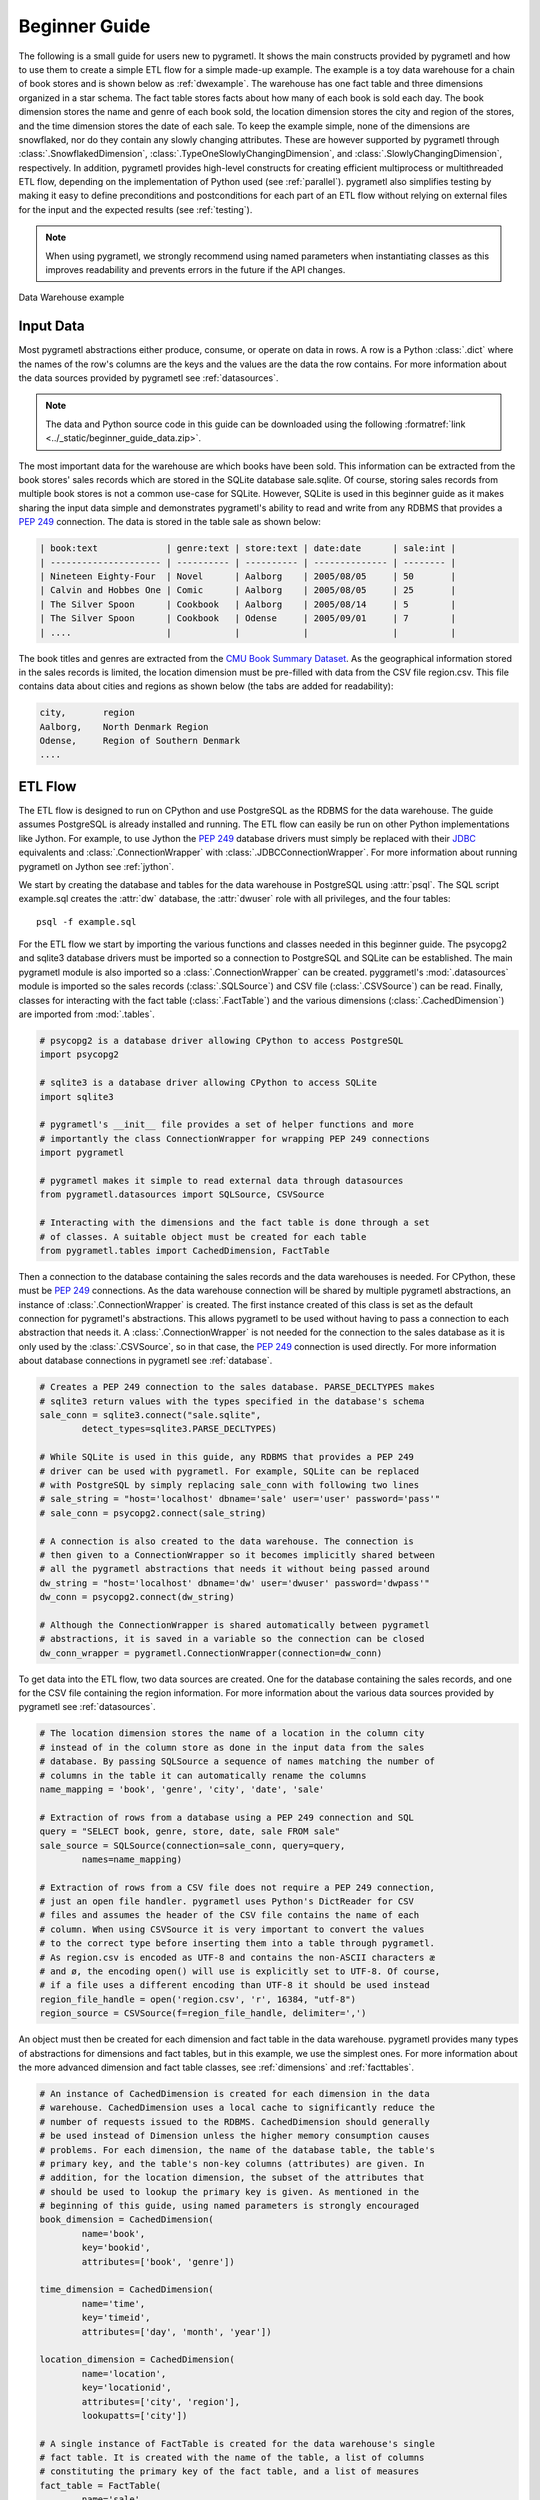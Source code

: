 .. _beginner:

Beginner Guide
==============
The following is a small guide for users new to pygrametl. It shows the main
constructs provided by pygrametl and how to use them to create a simple ETL flow
for a simple made-up example. The example is a toy data warehouse for a chain of
book stores and is shown below as :ref:`dwexample`. The warehouse has one fact
table and three dimensions organized in a star schema. The fact table stores
facts about how many of each book is sold each day. The book dimension stores
the name and genre of each book sold, the location dimension stores the city and
region of the stores, and the time dimension stores the date of each sale. To
keep the example simple, none of the dimensions are snowflaked, nor do they
contain any slowly changing attributes. These are however supported by pygrametl
through :class:`.SnowflakedDimension`, :class:`.TypeOneSlowlyChangingDimension`,
and :class:`.SlowlyChangingDimension`, respectively. In addition, pygrametl
provides high-level constructs for creating efficient multiprocess or
multithreaded ETL flow, depending on the implementation of Python used (see
:ref:`parallel`). pygrametl also simplifies testing by making it easy to define
preconditions and postconditions for each part of an ETL flow without relying on
external files for the input and the expected results (see :ref:`testing`).

.. note::
   When using pygrametl, we strongly recommend using named parameters when
   instantiating classes as this improves readability and prevents errors in
   the future if the API changes.

.. .* makes 'make html' uses .svg and 'make latex' uses .pdf
.. _dwexample:

.. figure:: ../_static/example.*
    :align: center
    :alt: bookstore data warehouse example

    Data Warehouse example

Input Data
----------
Most pygrametl abstractions either produce, consume, or operate on data in
rows. A row is a Python :class:`.dict` where the names of the row's columns are
the keys and the values are the data the row contains. For more information
about the data sources provided by pygrametl see :ref:`datasources`.

.. note::
   The data and Python source code in this guide can be downloaded using the
   following :formatref:`link <../_static/beginner_guide_data.zip>`.

The most important data for the warehouse are which books have been sold. This
information can be extracted from the book stores' sales records which are
stored in the SQLite database sale.sqlite. Of course, storing sales records
from multiple book stores is not a common use-case for SQLite. However, SQLite
is used in this beginner guide as it makes sharing the input data simple and
demonstrates pygrametl's ability to read and write from any RDBMS that provides
a :pep:`249` connection. The data is stored in the table sale as shown below:

.. code-block:: none

   | book:text             | genre:text | store:text | date:date      | sale:int |
   | --------------------- | ---------- | ---------- | -------------- | -------- |
   | Nineteen Eighty-Four  | Novel      | Aalborg    | 2005/08/05     | 50       |
   | Calvin and Hobbes One | Comic      | Aalborg    | 2005/08/05     | 25       |
   | The Silver Spoon      | Cookbook   | Aalborg    | 2005/08/14     | 5        |
   | The Silver Spoon      | Cookbook   | Odense     | 2005/09/01     | 7        |
   | ....                  |            |            |                |          |


The book titles and genres are extracted from the `CMU Book Summary Dataset
<https://www.cs.cmu.edu/~dbamman/booksummaries.html>`_. As the geographical
information stored in the sales records is limited, the location dimension must
be pre-filled with data from the CSV file region.csv. This file contains data
about cities and regions as shown below (the tabs are added for readability):

.. code-block:: none

    city,       region
    Aalborg,    North Denmark Region
    Odense,     Region of Southern Denmark
    ....

ETL Flow
--------
The ETL flow is designed to run on CPython and use PostgreSQL as the RDBMS for
the data warehouse. The guide assumes PostgreSQL is already installed and
running. The ETL flow can easily be run on other Python implementations like
Jython. For example, to use Jython the :pep:`249` database drivers must simply
be replaced with their `JDBC <https://jcp.org/en/jsr/detail?id=221>`__
equivalents and :class:`.ConnectionWrapper` with
:class:`.JDBCConnectionWrapper`. For more information about running pygrametl
on Jython see :ref:`jython`.

We start by creating the database and tables for the data warehouse in
PostgreSQL using :attr:`psql`. The SQL script example.sql creates the :attr:`dw`
database, the :attr:`dwuser` role with all privileges, and the four tables::

    psql -f example.sql

For the ETL flow we start by importing the various functions and classes needed
in this beginner guide. The psycopg2 and sqlite3 database drivers must be
imported so a connection to PostgreSQL and SQLite can be established. The main
pygrametl module is also imported so a :class:`.ConnectionWrapper` can be
created. pyggrametl's :mod:`.datasources` module is imported so the sales
records (:class:`.SQLSource`) and CSV file (:class:`.CSVSource`) can be read.
Finally, classes for interacting with the fact table (:class:`.FactTable`) and
the various dimensions (:class:`.CachedDimension`) are imported from
:mod:`.tables`.

.. code-block:: python

    # psycopg2 is a database driver allowing CPython to access PostgreSQL
    import psycopg2

    # sqlite3 is a database driver allowing CPython to access SQLite
    import sqlite3

    # pygrametl's __init__ file provides a set of helper functions and more
    # importantly the class ConnectionWrapper for wrapping PEP 249 connections
    import pygrametl

    # pygrametl makes it simple to read external data through datasources
    from pygrametl.datasources import SQLSource, CSVSource

    # Interacting with the dimensions and the fact table is done through a set
    # of classes. A suitable object must be created for each table
    from pygrametl.tables import CachedDimension, FactTable

Then a connection to the database containing the sales records and the data
warehouses is needed. For CPython, these must be :pep:`249` connections. As the
data warehouse connection will be shared by multiple pygrametl abstractions, an
instance of :class:`.ConnectionWrapper` is created. The first instance created
of this class is set as the default connection for pygrametl's abstractions.
This allows pygrametl to be used without having to pass a connection to each
abstraction that needs it. A :class:`.ConnectionWrapper` is not needed for the
connection to the sales database as it is only used by the :class:`.CSVSource`,
so in that case, the :pep:`249` connection is used directly. For more
information about database connections in pygrametl see :ref:`database`.

.. code-block:: python

    # Creates a PEP 249 connection to the sales database. PARSE_DECLTYPES makes
    # sqlite3 return values with the types specified in the database's schema
    sale_conn = sqlite3.connect("sale.sqlite",
            detect_types=sqlite3.PARSE_DECLTYPES)

    # While SQLite is used in this guide, any RDBMS that provides a PEP 249
    # driver can be used with pygrametl. For example, SQLite can be replaced
    # with PostgreSQL by simply replacing sale_conn with following two lines
    # sale_string = "host='localhost' dbname='sale' user='user' password='pass'"
    # sale_conn = psycopg2.connect(sale_string)

    # A connection is also created to the data warehouse. The connection is
    # then given to a ConnectionWrapper so it becomes implicitly shared between
    # all the pygrametl abstractions that needs it without being passed around
    dw_string = "host='localhost' dbname='dw' user='dwuser' password='dwpass'"
    dw_conn = psycopg2.connect(dw_string)

    # Although the ConnectionWrapper is shared automatically between pygrametl
    # abstractions, it is saved in a variable so the connection can be closed
    dw_conn_wrapper = pygrametl.ConnectionWrapper(connection=dw_conn)

To get data into the ETL flow, two data sources are created. One for the
database containing the sales records, and one for the CSV file containing the
region information. For more information about the various data sources
provided by pygrametl see :ref:`datasources`.

.. code-block:: python

    # The location dimension stores the name of a location in the column city
    # instead of in the column store as done in the input data from the sales
    # database. By passing SQLSource a sequence of names matching the number of
    # columns in the table it can automatically rename the columns
    name_mapping = 'book', 'genre', 'city', 'date', 'sale'

    # Extraction of rows from a database using a PEP 249 connection and SQL
    query = "SELECT book, genre, store, date, sale FROM sale"
    sale_source = SQLSource(connection=sale_conn, query=query,
            names=name_mapping)

    # Extraction of rows from a CSV file does not require a PEP 249 connection,
    # just an open file handler. pygrametl uses Python's DictReader for CSV
    # files and assumes the header of the CSV file contains the name of each
    # column. When using CSVSource it is very important to convert the values
    # to the correct type before inserting them into a table through pygrametl.
    # As region.csv is encoded as UTF-8 and contains the non-ASCII characters æ
    # and ø, the encoding open() will use is explicitly set to UTF-8. Of course,
    # if a file uses a different encoding than UTF-8 it should be used instead
    region_file_handle = open('region.csv', 'r', 16384, "utf-8")
    region_source = CSVSource(f=region_file_handle, delimiter=',')

An object must then be created for each dimension and fact table in the data
warehouse. pygrametl provides many types of abstractions for dimensions and
fact tables, but in this example, we use the simplest ones. For more
information about the more advanced dimension and fact table classes, see
:ref:`dimensions` and :ref:`facttables`.

.. code-block:: python

    # An instance of CachedDimension is created for each dimension in the data
    # warehouse. CachedDimension uses a local cache to significantly reduce the
    # number of requests issued to the RDBMS. CachedDimension should generally
    # be used instead of Dimension unless the higher memory consumption causes
    # problems. For each dimension, the name of the database table, the table's
    # primary key, and the table's non-key columns (attributes) are given. In
    # addition, for the location dimension, the subset of the attributes that
    # should be used to lookup the primary key is given. As mentioned in the
    # beginning of this guide, using named parameters is strongly encouraged
    book_dimension = CachedDimension(
            name='book',
            key='bookid',
            attributes=['book', 'genre'])

    time_dimension = CachedDimension(
            name='time',
            key='timeid',
            attributes=['day', 'month', 'year'])

    location_dimension = CachedDimension(
            name='location',
            key='locationid',
            attributes=['city', 'region'],
            lookupatts=['city'])

    # A single instance of FactTable is created for the data warehouse's single
    # fact table. It is created with the name of the table, a list of columns
    # constituting the primary key of the fact table, and a list of measures
    fact_table = FactTable(
            name='sale',
            keyrefs=['bookid', 'locationid', 'timeid'],
            measures=['sale'])

As the input dates are datetime objects and the time dimension consists of
multiple levels (day, month, and year), the datetime objects must be split into
their separate values. For this, a normal Python function is created and passed
each of the rows. As pygrametl is a Python package, data transformations can be
implemented using standard Python without any syntactic additions or
restrictions. This also means that Python's many packages can be used as part
of an ETL flow.

.. code-block:: python

    # A normal Python function is used to split the date into its parts
    def split_date(row):
        """Splits a date represented by a datetime into its three parts"""

        # First the datetime object is extracted from the row dictionary
        date = row['date']

        # Then each part is reassigned to the row dictionary. It can then be
        # accessed by the caller as the row is a reference to the dict object
        row['year'] = date.year
        row['month'] = date.month
        row['day'] = date.day

Finally, the data can be inserted into the data warehouse. With a few
exceptions, the dimension classes in pygrametl provide the same interface,
likewise for the fact table classes. When adding members to dimensions or facts
to fact tables in pygrametl, the methods :meth:`lookup`, :meth:`insert`,
:meth:`ensure` are generally used. :meth:`lookup` returns the key for the member
or fact that matches a given row if it exists, :meth:`insert` adds a member to a
dimension or a fact to a fact table, and :meth:`ensure` performs a
:meth:`lookup` followed by an :meth:`insert` if the member or fact does not
exist. Another commonly used method is :meth:`scdensure`. It is implemented on
dimension classes that support slowly changing dimensions and operates like
:meth:`ensure` but takes versioning into account. For the full API of
pygrametl's dimension and fact table classes, see :mod:`.tables`

All rows from the CSV file are inserted into the location dimension first. This
is necessary for foreign keys to the location dimension to be computed while
filling the fact table. The other two dimensions are filled while inserting the
facts as the data needed is included in the sales records. To ensure that the
data is committed to the database and that the connection is closed correctly,
the methods :meth:`.ConnectionWrapper.commit` and
:meth:`.ConnectionWrapper.close` are executed at the end.

.. code-block:: python

    # The Location dimension is filled with data from the CSV file as the file
    # contains all the information required for both columns in the table. If
    # the dimension was filled using data from the sales database, it would be
    # necessary to update the region attribute with data from the CSV file
    # later. To insert the rows the method CachedDimension.insert() is used
    [location_dimension.insert(row) for row in region_source]

    # The file handle to the CSV file can then be closed
    region_file_handle.close()

    # All the information needed for the other dimensions are stored in the
    # sales database. So with only a single iteration over the sales records
    # the ETL flow can split the date and lookup the three dimension keys
    # needed for the fact table. While retrieving the dimension keys, pygrametl
    # can automatically update the dimensions with new data if ensure() is
    # used. This method combines a lookup with an insertion so a new row is
    # only inserted into the dimension or fact table if it does not yet exist
    for row in sale_source:

        # The date is split into its three parts
        split_date(row)

        # The row is updated with the correct primary keys for each dimension, and
        # any new data are inserted into each of the dimensions at the same time
        row['bookid'] = book_dimension.ensure(row)
        row['timeid'] = time_dimension.ensure(row)

        # CachedDimension.ensure() is not used for the location dimension as it
        # has already been filled. Instead the method CachedDimension.lookup()
        # is used. CachedDimension.lookup() does not insert any data and
        # returns None if a row with the correct lookupatts is not available.
        # This makes error handling very simple to implement. In this case an
        # error is raised if a location is missing from the CSV file as
        # recovery is not possible
        row['locationid'] = location_dimension.lookup(row)
        if not row['locationid']:
            raise ValueError("city was not present in the location dimension")

        # As the number of sales is already aggregated in the sales records, the
        # row can now be inserted into the data warehouse. If aggregation, or
        # other more advanced transformations are required, the full power of
        # Python is available as shown with the call to split_date()
        fact_table.insert(row)

    # After all the data have been inserted, the connection is ordered to
    # commit and is then closed. This ensures that the data is committed to the
    # database and that the resources used by the connection are released
    dw_conn_wrapper.commit()
    dw_conn_wrapper.close()

    # Finally, the connection to the sales database is closed
    sale_conn.close()

This small example shows how to quickly create a very simple ETL flow with
pygrametl. A combined version with fewer comments can be seen below. However,
since this is a very small and simple example, the batching and bulk loading
built into some of the more advanced dimension and fact table classes has not
been used. For larger ETL flows, these can be used to significantly increase
the throughput of an ETL flow. See :ref:`dimensions` and :ref:`facttables` for
more information. The simple parallel capabilities of pygrametl can also be
used to further increase the throughput of an ETL flow (see :ref:`parallel`),
and the correctness of an ETL flow should also be checked using a set of
automated repeatable tests (see :ref:`testing`).


.. code-block:: python

    import psycopg2
    import sqlite3
    import pygrametl
    from pygrametl.datasources import SQLSource, CSVSource
    from pygrametl.tables import CachedDimension, FactTable

    # Opening of connections and creation of a ConnectionWrapper
    sale_conn = sqlite3.connect("sale.sqlite",
            detect_types=sqlite3.PARSE_DECLTYPES)

    dw_string = "host='localhost' dbname='dw' user='dwuser' password='dwpass'"
    dw_conn = psycopg2.connect(dw_string)
    dw_conn_wrapper = pygrametl.ConnectionWrapper(connection=dw_conn)

    # Creation of data sources for the sales database and the CSV file
    # containing extra information about cities and regions in Denmark
    name_mapping = 'book', 'genre', 'city', 'date', 'sale'
    query = "SELECT book, genre, store, date, sale FROM sale"
    sale_source = SQLSource(connection=sale_conn, query=query,
            names=name_mapping)

    region_file_handle = open('region.csv', 'r', 16384, "utf-8")
    region_source = CSVSource(f=region_file_handle, delimiter=',')

    # Creation of dimension and fact table abstractions for use in the ETL flow
    book_dimension = CachedDimension(
            name='book',
            key='bookid',
            attributes=['book', 'genre'])

    time_dimension = CachedDimension(
            name='time',
            key='timeid',
            attributes=['day', 'month', 'year'])

    location_dimension = CachedDimension(
            name='location',
            key='locationid',
            attributes=['city', 'region'],
            lookupatts=['city'])

    fact_table = FactTable(
            name='sale',
            keyrefs=['bookid', 'locationid', 'timeid'],
            measures=['sale'])

    # Python function needed to split the date into its three parts
    def split_date(row):
        """Splits a date represented by a datetime into its three parts"""

        # Splitting of the date into parts
        date = row['date']
        row['year'] = date.year
        row['month'] = date.month
        row['day'] = date.day

    # The location dimension is loaded from the CSV file
    [location_dimension.insert(row) for row in region_source]

    # The file handle for the CSV file can then be closed
    region_file_handle.close()

    # Each row in the sales database is iterated through and inserted
    for row in sale_source:

        # Each row is passed to the date split function for splitting
        split_date(row)

        # Lookups are performed to find the key in each dimension for the fact
        # and if the data is not there, it is inserted from the sales row
        row['bookid'] = book_dimension.ensure(row)
        row['timeid'] = time_dimension.ensure(row)

        # The location dimension is pre-filled, so a missing row is an error
        row['locationid'] = location_dimension.lookup(row)
        if not row['locationid']:
            raise ValueError("city was not present in the location dimension")

        # The row can then be inserted into the fact table
        fact_table.insert(row)

    # The data warehouse connection is then ordered to commit and close
    dw_conn_wrapper.commit()
    dw_conn_wrapper.close()

    # Finally, the connection to the sales database is closed
    sale_conn.close()
